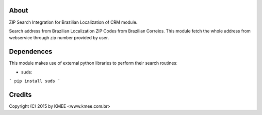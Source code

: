 About
------

ZIP Search Integration for Brazilian Localization of CRM module.

Search address from Brazilian Localization ZIP Codes from Brazilian Correios.
This module fetch the whole address from webservice through zip number
provided by user.

Dependences
-----------

This module makes use of external python libraries to perform their search routines:

* suds:  
```
pip install suds
```

Credits
-------
Copyright (C) 2015 by KMEE <www.kmee.com.br>
